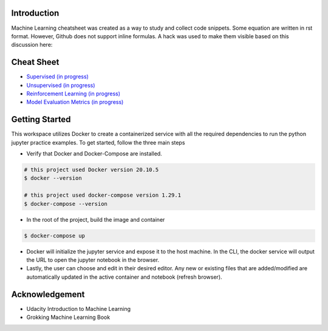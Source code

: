 
Introduction
=============

Machine Learning cheatsheet was created as a way to study and collect code snippets.
Some equation are written in rst format. However, Github does not support inline formulas.
A hack was used to make them visible based on this discussion here:

.. raw:: html

    <h9 align="center">
    <a href="https://gist.github.com/a-rodin/fef3f543412d6e1ec5b6cf55bf197d7b">A hack for showing LaTeX formulas in Github markdown</a>
    </h9>

Cheat Sheet
============

- `Supervised (in progress) <docs/notes/supervised/supervised_ml.rst>`_
- `Unsupervised (in progress) <docs/notes/unsupervised_ml.rst>`_
- `Reinforcement Learning (in progress) <docs/notes/reinforcement_learning_ml.rst>`_
- `Model Evaluation Metrics (in progress) <docs/notes/model_evaluation/evaluate_model.rst>`_

Getting Started
================

This workspace utilizes Docker to create a containerized service with all the required dependencies to
run the python jupyter practice examples. To get started, follow the three main steps

- Verify that Docker and Docker-Compose are installed.

.. code-block:: bash

    # this project used Docker version 20.10.5
    $ docker --version

    # this project used docker-compose version 1.29.1
    $ docker-compose --version


- In the root of the project, build the image and container

.. code-block:: bash

    $ docker-compose up


- Docker will initialize the jupyter service and expose it to the host machine. In the CLI, the docker service will output the URL to open the jupyter notebook in the browser.
- Lastly, the user can choose and edit in their desired editor. Any new or existing files that are added/modified are automatically updated in the active container and notebook (refresh browser).

Acknowledgement
================

- Udacity Introduction to Machine Learning
- Grokking Machine Learning Book